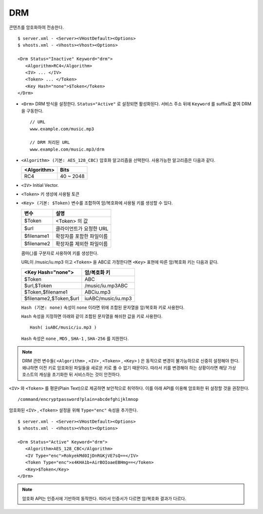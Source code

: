 ﻿.. _dash:

DRM
******************

콘텐츠를 암호화하여 전송한다. 

.. figure:: img/drm1.png
   :align: center

::

   $ server.xml - <Server><VHostDefault><Options>
   $ vhosts.xml - <Vhosts><Vhost><Options>

   <Drm Status="Inactive" Keyword="drm">
      <Algorithm>RC4</Algorithm>
      <IV> ... </IV>
      <Token> ... </Token>
      <Key Hash="none">$Token</Token>
   </Drm>

-  ``<Drm>`` DRM 방식을 설정한다. ``Status="Active"`` 로 설정되면 활성화된다. 
   서비스 주소 뒤에 ``Keyword`` 를 suffix로 붙여 DRM을 구동한다. ::

      // URL
      www.example.com/music.mp3

      // DRM 처리된 URL
      www.example.com/music.mp3/drm


-  ``<Algorithm> (기본: AES_128_CBC)`` 
   암호화 알고리즘을 선택한다.
   사용가능한 알고리즘은 다음과 같다.

   ================== ============
   <Algorithm>        Bits
   ================== ============
   RC4                40 ~ 2048
   ================== ============

-  ``<IV>`` Initial Vector.

-  ``<Token>`` 키 생성에 사용될 토큰

-  ``<Key> (기본: $Token)`` 변수를 조합하여 암/복호화에 사용될 키를 생성할 수 있다.
   
   ================== ==================================
   변수                설명
   ================== ==================================
   $Token             <Token> 의 값
   $url               클라이언트가 요청한 URL
   $filename1         확장자를 포함한 파일이름
   $filename2         확장자를 제외한 파일이름
   ================== ==================================

   콤마(,)를 구분자로 사용하여 키를 생성한다. 
   
   URL이 /music/iu.mp3 이고 ``<Token>`` 을 ABC로 가정한다면 ``<Key>`` 표현에 따른 암/복호화 키는 다음과 같다.
   
   ========================= ==================================
   <Key Hash="none">         암/복호화 키
   ========================= ==================================
   $Token                    ABC
   $url,$Token               /music/iu.mp3ABC
   $Token,$filename1         ABCiu.mp3
   $filename2,$Token,$url    iuABC/music/iu.mp3
   ========================= ==================================

   ``Hash (기본: none)`` 속성이 ``none`` 이라면 위에 조합된 문자열을 암/복호화 키로 사용한다.

   ``Hash`` 속성을 지정하면 아래와 같이 조합된 문자열을 해쉬한 값을 키로 사용한다. ::

      Hash( iuABC/music/iu.mp3 )

   ``Hash`` 속성은 ``none`` , ``MD5`` , ``SHA-1`` , ``SHA-256`` 를 지원한다.
   

.. note::

   DRM 관련 변수들( ``<Algorithm>`` , ``<IV>`` , ``<Token>`` , ``<Key>`` ) 은 동적으로 변경이 불가능하므로 신중히 설정해야 한다.
   왜냐하면 이전 키로 암호화된 파일들을 새로운 키로 풀 수 없기 때문이다.
   따라서 키를 변경해야 하는 상황이라면 해당 가상호스트의 캐싱을 초기화한 뒤 서비스하는 것이 안전하다.

    
``<IV>`` 와 ``<Token>`` 를 평문(Plain Text)으로 제공하면 보안적으로 취약하다.
이를 아래 API를 이용해 암호화한 뒤 설정할 것을 권장한다. ::

   /command/encryptpassword?plain=abcdefghijklmnop

암호화된 ``<IV>`` , ``<Token>`` 설정을 위해 ``Type="enc"`` 속성을 추가한다. ::

   $ server.xml - <Server><VHostDefault><Options>
   $ vhosts.xml - <Vhosts><Vhost><Options>

   <Drm Status="Active" Keyword="drm">
      <Algorithm>AES_128_CBC</Algorithm>
      <IV Type="enc">RokyekMd0IjDnRGKjVE7sQ==</IV>
      <Token Type="enc">x4KHA1b+AirBOIoaeEBHmg==</Token>
      <Key>$Token</Key>
   </Drm>


.. note::

   암호화 API는 인증서에 기반하여 동작한다. 
   따라서 인증서가 다르면 암/복호화 결과가 다르다.


